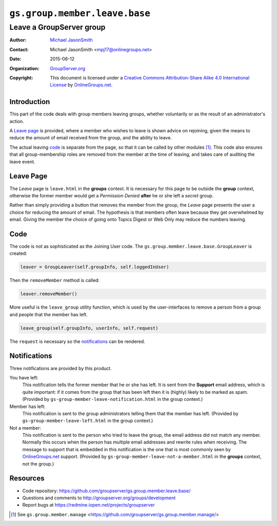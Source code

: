 ==============================
``gs.group.member.leave.base``
==============================
~~~~~~~~~~~~~~~~~~~~~~~~~
Leave a GroupServer group
~~~~~~~~~~~~~~~~~~~~~~~~~

:Author: `Michael JasonSmith`_
:Contact: Michael JasonSmith <mpj17@onlinegroups.net>
:Date: 2015-06-12
:Organization: `GroupServer.org`_
:Copyright: This document is licensed under a
  `Creative Commons Attribution-Share Alike 4.0 International License`_
  by `OnlineGroups.net`_.

..  _Creative Commons Attribution-Share Alike 4.0 International License:
    http://creativecommons.org/licenses/by-sa/4.0/

Introduction
============

This part of the code deals with group members leaving groups,
whether voluntarily or as the result of an administrator's
action.

A `Leave page`_ is provided, where a member who wishes to leave
is shown advice on rejoining, given the means to reduce the
amount of email received from the group, and the ability to
leave.

The actual leaving code_ is separate from the page, so that it
can be called by other modules [#manage]_. This code also ensures
that all group-membership roles are removed from the member at
the time of leaving, and takes care of auditing the leave event.

Leave Page
==========

The *Leave* page is ``leave.html`` in the **groups** context. It
is necessary for this page to be outside the **group** context,
otherwise the former member would get a *Permission Denied*
**after** he or she left a *secret* group.

Rather than simply providing a button that removes the member
from the group, the *Leave* page presents the user a choice for
reducing the amount of email. The hypothesis is that members
often leave because they get overwhelmed by email. Giving the
member the choice of going onto Topics Digest or Web Only may
reduce the numbers leaving.

Code
====

The code is not as sophisticated as the Joining User code. The
``gs.group.member.leave.base.GroupLeaver`` is created:

.. code-block:: python

  leaver = GroupLeaver(self.groupInfo, self.loggedInUser)

Then the ``removeMember`` method is called:

.. code-block:: python

  leaver.removeMember()

More useful is the ``leave_group`` utility function, which is
used by the user-interfaces to remove a person from a group and
people that the member has left.

.. code-block:: python

  leave_group(self.groupInfo, userInfo, self.request)

The ``request`` is necessary so the notifications_ can be
rendered.

Notifications
=============

Three notifications are provided by this product. 

You have left:
  This notification tells the former member that he or she has
  left. It is sent from the **Support** email address, which is
  quite important: if it comes from the group that has been left
  then it is (highly) likely to be marked as spam.  (Provided by
  ``gs-group-member-leave-notification.html`` in the group
  context.)

Member has left:
  This notification is sent to the group administrators telling
  them that the member has left. (Provided by
  ``gs-group-member-leave-left.html`` in the group context.)

Not a member:
  This notification is sent to the person who tried to leave the
  group, the email address did not match any member. Normally
  this occurs when the person has multiple email addresses and
  rewrite rules when receiving. The message to support that is
  embedded in this notification is the one that is most commonly
  seen by `OnlineGroups.net`_ support. (Provided by
  ``gs-group-member-leave-not-a-member.html`` in the **groups**
  context, not the group.)

Resources
=========

- Code repository:
  https://github.com/groupserver/gs.group.member.leave.base/
- Questions and comments to
  http://groupserver.org/groups/development
- Report bugs at https://redmine.iopen.net/projects/groupserver

.. _GroupServer: http://groupserver.org/
.. _GroupServer.org: http://groupserver.org/
.. _OnlineGroups.Net: https://onlinegroups.net
.. _Michael JasonSmith: http://groupserver.org/p/mpj17

.. [#manage] See ``gs.group.member.manage``
             <https://github.com/groupserver/gs.group.member.manage/>

..  LocalWords:  html
